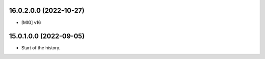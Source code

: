 16.0.2.0.0 (2022-10-27)
~~~~~~~~~~~~~~~~~~~~~~~

* [MIG] v16

15.0.1.0.0 (2022-09-05)
~~~~~~~~~~~~~~~~~~~~~~~

* Start of the history.
